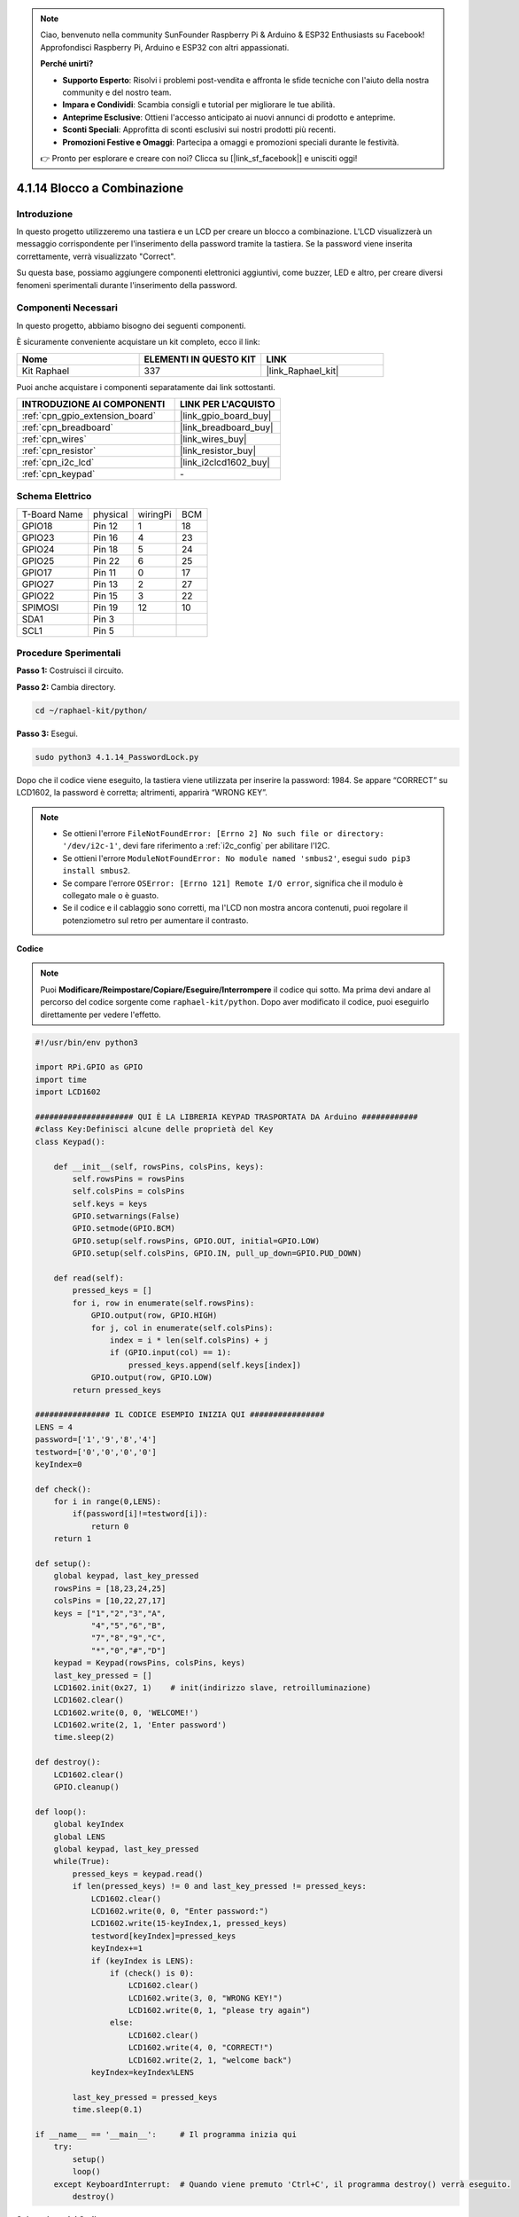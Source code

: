 .. note::

    Ciao, benvenuto nella community SunFounder Raspberry Pi & Arduino & ESP32 Enthusiasts su Facebook! Approfondisci Raspberry Pi, Arduino e ESP32 con altri appassionati.

    **Perché unirti?**

    - **Supporto Esperto**: Risolvi i problemi post-vendita e affronta le sfide tecniche con l'aiuto della nostra community e del nostro team.
    - **Impara e Condividi**: Scambia consigli e tutorial per migliorare le tue abilità.
    - **Anteprime Esclusive**: Ottieni l'accesso anticipato ai nuovi annunci di prodotto e anteprime.
    - **Sconti Speciali**: Approfitta di sconti esclusivi sui nostri prodotti più recenti.
    - **Promozioni Festive e Omaggi**: Partecipa a omaggi e promozioni speciali durante le festività.

    👉 Pronto per esplorare e creare con noi? Clicca su [|link_sf_facebook|] e unisciti oggi!

.. _4.1.14_py:

4.1.14 Blocco a Combinazione
================================

Introduzione
-----------------

In questo progetto utilizzeremo una tastiera e un LCD per creare un blocco a 
combinazione. L'LCD visualizzerà un messaggio corrispondente per l'inserimento 
della password tramite la tastiera. Se la password viene inserita correttamente, 
verrà visualizzato "Correct".

Su questa base, possiamo aggiungere componenti elettronici aggiuntivi, come buzzer, 
LED e altro, per creare diversi fenomeni sperimentali durante l'inserimento della password.


Componenti Necessari
------------------------------

In questo progetto, abbiamo bisogno dei seguenti componenti.

.. image:: ../img/list_Password_Lock.png
    :align: center

È sicuramente conveniente acquistare un kit completo, ecco il link: 

.. list-table::
    :widths: 20 20 20
    :header-rows: 1

    *   - Nome	
        - ELEMENTI IN QUESTO KIT
        - LINK
    *   - Kit Raphael
        - 337
        - |link_Raphael_kit|

Puoi anche acquistare i componenti separatamente dai link sottostanti.

.. list-table::
    :widths: 30 20
    :header-rows: 1

    *   - INTRODUZIONE AI COMPONENTI
        - LINK PER L'ACQUISTO

    *   - :ref:`cpn_gpio_extension_board`
        - |link_gpio_board_buy|
    *   - :ref:`cpn_breadboard`
        - |link_breadboard_buy|
    *   - :ref:`cpn_wires`
        - |link_wires_buy|
    *   - :ref:`cpn_resistor`
        - |link_resistor_buy|
    *   - :ref:`cpn_i2c_lcd`
        - |link_i2clcd1602_buy|
    *   - :ref:`cpn_keypad`
        - \-

Schema Elettrico
--------------------

============ ======== ======== ===
T-Board Name physical wiringPi BCM
GPIO18       Pin 12   1        18
GPIO23       Pin 16   4        23
GPIO24       Pin 18   5        24
GPIO25       Pin 22   6        25
GPIO17       Pin 11   0        17
GPIO27       Pin 13   2        27
GPIO22       Pin 15   3        22
SPIMOSI      Pin 19   12       10
SDA1         Pin 3             
SCL1         Pin 5             
============ ======== ======== ===

.. image:: ../img/Schematic_three_one9.png
   :align: center

Procedure Sperimentali
-------------------------

**Passo 1:** Costruisci il circuito.

.. image:: ../img/image262.png

**Passo 2:** Cambia directory.

.. raw:: html

   <run></run>

.. code-block:: 

    cd ~/raphael-kit/python/

**Passo 3:** Esegui.

.. raw:: html

   <run></run>

.. code-block:: 

    sudo python3 4.1.14_PasswordLock.py

Dopo che il codice viene eseguito, la tastiera viene utilizzata per inserire la password: 1984. Se appare “CORRECT” su LCD1602, la password è corretta; altrimenti, apparirà “WRONG KEY”.

.. note::

    * Se ottieni l'errore ``FileNotFoundError: [Errno 2] No such file or directory: '/dev/i2c-1'``, devi fare riferimento a :ref:`i2c_config` per abilitare l'I2C.
    * Se ottieni l'errore ``ModuleNotFoundError: No module named 'smbus2'``, esegui ``sudo pip3 install smbus2``.
    * Se compare l'errore ``OSError: [Errno 121] Remote I/O error``, significa che il modulo è collegato male o è guasto.
    * Se il codice e il cablaggio sono corretti, ma l'LCD non mostra ancora contenuti, puoi regolare il potenziometro sul retro per aumentare il contrasto.


**Codice**

.. note::
    Puoi **Modificare/Reimpostare/Copiare/Eseguire/Interrompere** il codice qui sotto. Ma prima devi andare al percorso del codice sorgente come ``raphael-kit/python``. Dopo aver modificato il codice, puoi eseguirlo direttamente per vedere l'effetto.

.. raw:: html

    <run></run>

.. code-block:: python

    #!/usr/bin/env python3

    import RPi.GPIO as GPIO 
    import time
    import LCD1602

    ##################### QUI È LA LIBRERIA KEYPAD TRASPORTATA DA Arduino ############
    #class Key:Definisci alcune delle proprietà del Key
    class Keypad():

        def __init__(self, rowsPins, colsPins, keys):
            self.rowsPins = rowsPins
            self.colsPins = colsPins
            self.keys = keys
            GPIO.setwarnings(False)
            GPIO.setmode(GPIO.BCM)
            GPIO.setup(self.rowsPins, GPIO.OUT, initial=GPIO.LOW)
            GPIO.setup(self.colsPins, GPIO.IN, pull_up_down=GPIO.PUD_DOWN)

        def read(self):
            pressed_keys = []
            for i, row in enumerate(self.rowsPins):
                GPIO.output(row, GPIO.HIGH)
                for j, col in enumerate(self.colsPins):
                    index = i * len(self.colsPins) + j
                    if (GPIO.input(col) == 1):
                        pressed_keys.append(self.keys[index])
                GPIO.output(row, GPIO.LOW)
            return pressed_keys

    ################ IL CODICE ESEMPIO INIZIA QUI ################        
    LENS = 4
    password=['1','9','8','4']
    testword=['0','0','0','0']
    keyIndex=0
    
    def check():
        for i in range(0,LENS):
            if(password[i]!=testword[i]):
                return 0
        return 1

    def setup():
        global keypad, last_key_pressed
        rowsPins = [18,23,24,25]
        colsPins = [10,22,27,17]
        keys = ["1","2","3","A",
                "4","5","6","B",
                "7","8","9","C",
                "*","0","#","D"]
        keypad = Keypad(rowsPins, colsPins, keys)
        last_key_pressed = []
        LCD1602.init(0x27, 1)    # init(indirizzo slave, retroilluminazione)
        LCD1602.clear()
        LCD1602.write(0, 0, 'WELCOME!')
        LCD1602.write(2, 1, 'Enter password')
        time.sleep(2)

    def destroy():
        LCD1602.clear()
        GPIO.cleanup()

    def loop():
        global keyIndex
        global LENS
        global keypad, last_key_pressed
        while(True):
            pressed_keys = keypad.read()
            if len(pressed_keys) != 0 and last_key_pressed != pressed_keys:
                LCD1602.clear()
                LCD1602.write(0, 0, "Enter password:")
                LCD1602.write(15-keyIndex,1, pressed_keys)
                testword[keyIndex]=pressed_keys
                keyIndex+=1
                if (keyIndex is LENS):
                    if (check() is 0):
                        LCD1602.clear()
                        LCD1602.write(3, 0, "WRONG KEY!")
                        LCD1602.write(0, 1, "please try again")
                    else:
                        LCD1602.clear()
                        LCD1602.write(4, 0, "CORRECT!")
                        LCD1602.write(2, 1, "welcome back")
                keyIndex=keyIndex%LENS

            last_key_pressed = pressed_keys
            time.sleep(0.1)
            
    if __name__ == '__main__':     # Il programma inizia qui
        try:
            setup()
            loop()
        except KeyboardInterrupt:  # Quando viene premuto 'Ctrl+C', il programma destroy() verrà eseguito.
            destroy()

**Spiegazione del Codice**

.. code-block:: python

    LENS = 4
    password=['1','9','8','4']
    ...
    rowsPins = [18,23,24,25]
    colsPins = [10,22,27,17]
    keys = ["1","2","3","A",
            "4","5","6","B",
            "7","8","9","C",
            "*","0","#","D"]

Qui, definiamo la lunghezza della password (LENS), l'array keys che contiene 
i tasti della tastiera a matrice, e l'array password che memorizza la 
password corretta.

.. code-block:: python

    class Keypad():
        def __init__(self, rowsPins, colsPins, keys):
            self.rowsPins = rowsPins
            self.colsPins = colsPins
            self.keys = keys
            GPIO.setwarnings(False)
            GPIO.setmode(GPIO.BCM)
            GPIO.setup(self.rowsPins, GPIO.OUT, initial=GPIO.LOW)
            GPIO.setup(self.colsPins, GPIO.IN, pull_up_down=GPIO.PUD_DOWN)
    ...

Questa classe è il codice che legge i valori dei tasti premuti. Per ulteriori dettagli, fai riferimento a :ref:`2.1.8_py` di questo documento.

.. code-block:: python

    while(True):
            pressed_keys = keypad.read()
            if len(pressed_keys) != 0 and last_key_pressed != pressed_keys:
                LCD1602.clear()
                LCD1602.write(0, 0, "Enter password:")
                LCD1602.write(15-keyIndex,1, pressed_keys)
                testword[keyIndex]=pressed_keys
                keyIndex+=1
    ...

Leggi il valore del tasto e memorizzalo nell'array testword. Se il numero di 
valori di tasti memorizzati è maggiore di 4, la correttezza della password viene 
automaticamente verificata e i risultati della verifica vengono visualizzati 
ull'interfaccia LCD.

.. code-block:: python

    def check():
        for i in range(0,LENS):
            if(password[i]!=testword[i]):
                return 0
        return 1

Verifica la correttezza della password. Restituisce 1 se la password è corretta, 
e 0 se non lo è.

Foto del Fenomeno
--------------------------

.. image:: ../img/image263.jpeg
   :align: center
